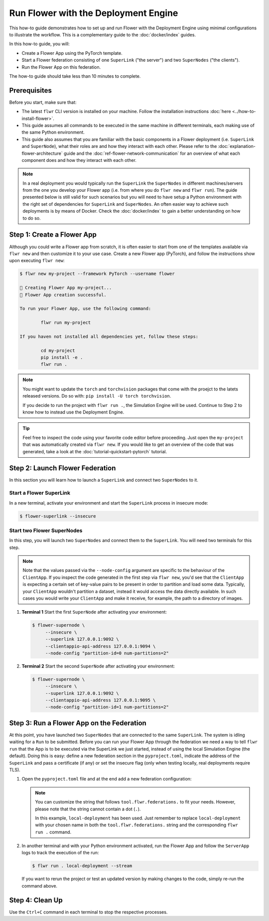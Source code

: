 Run Flower with the Deployment Engine
=====================================

This how-to guide demonstrates how to set up and run Flower with the Deployment Engine
using minimal configurations to illustrate the workflow. This is a complementary guide
to the :doc:`docker/index` guides.

In this how-to guide, you will:

- Create a Flower App using the PyTorch template.
- Start a Flower federation consisting of one ``SuperLink`` ("the server") and two
  ``SuperNodes`` ("the clients").
- Run the Flower App on this federation.

The how-to guide should take less than 10 minutes to complete.

Prerequisites
-------------

Before you start, make sure that:

- The latest ``flwr`` CLI version is installed on your machine. Follow the installation
  instructions :doc:`here <../how-to-install-flower>`.
- This guide assumes all commands to be executed in the same machine in different
  terminals, each making use of the same Python environment.
- This guide also assumes that you are familiar with the basic components in a Flower
  deployment (i.e. ``SuperLink`` and ``SuperNode``), what their roles are and how they
  interact with each other. Please refer to the :doc:`explanation-flower-architecture`
  guide and the :doc:`ref-flower-network-communication` for an overview of what each
  component does and how they interact with each other.

.. note::

    In a real deployment you would typically run the ``SuperLink`` the ``SuperNodes`` in
    different machines/servers from the one you develop your Flower app (i.e. from where
    you do ``flwr new`` and ``flwr run``). The guide presented below is still valid for
    such scenarios but you will need to have setup a Python environment with the right
    set of dependencies for ``SuperLink`` and ``SuperNodes``. An often easier way to
    achieve such deployments is by means of Docker. Check the :doc:`docker/index` to
    gain a better understanding on how to do so.

Step 1: Create a Flower App
---------------------------

Although you could write a Flower app from scratch, it is often easier to start from one
of the templates available via ``flwr new`` and then customize it to your use case.
Create a new Flower app (PyTorch), and follow the instructions show upon executing
``flwr new``:

.. code-block:: bash

    $ flwr new my-project --framework PyTorch --username flower

    🔨 Creating Flower App my-project...
    🎊 Flower App creation successful.

    To run your Flower App, use the following command:

            flwr run my-project

    If you haven not installed all dependencies yet, follow these steps:

            cd my-project
            pip install -e .
            flwr run .

.. note::

    You might want to update the ``torch`` and ``torchvision`` packages that come with
    the proejct to the latets released versions. Do so with: ``pip install -U torch
    torchvision``.

    If you decide to run the project with ``flwr run .``, the Simulation Engine will be
    used. Continue to Step 2 to know how to instead use the Deployment Engine.

.. tip::

    Feel free to inspect the code using your favorite code editor before proceeding.
    Just open the ``my-project`` that was automatically created via ``flwr new``. If you
    would like to get an overview of the code that was generated, take a look at the
    :doc:`tutorial-quickstart-pytorch` tutorial.

Step 2: Launch Flower Federation
--------------------------------

In this section you will learn how to launch a ``SuperLink`` and connect two
``SuperNodes`` to it.

Start a Flower SuperLink
~~~~~~~~~~~~~~~~~~~~~~~~

In a new terminal, activate your environment and start the ``SuperLink`` process in
insecure mode:

.. code-block:: bash

    $ flower-superlink --insecure

.. dropdown:: Understand the command

    * ``flower-superlink``: Name of the ``SuperLink`` binary.
    * | ``--insecure``: This flag tells the SuperLink to operate in an insecure mode, allowing
      | unencrypted communication. Refer to the :doc:`how-to-enable-tls-connections` guide to learn how to run your ``SuperLink`` with TLS.

Start two Flower SuperNodes
~~~~~~~~~~~~~~~~~~~~~~~~~~~

In this step, you will launch two ``SuperNodes`` and connect them to the ``SuperLink``.
You will need two terminals for this step.

.. note::

    Note that the values passed via the ``--node-config`` argument are specific to the
    behaviour of the ``ClientApp``. If you inspect the code generated in the first step
    via ``flwr new``, you'd see that the ``ClientApp`` is expecting a certain set of
    key-value pairs to be present in order to partition and load some data. Typically,
    your ``ClientApp`` wouldn't partition a dataset, instead it would access the data
    directly available. In such cases you would write your ``ClientApp`` and make it
    receive, for example, the path to a directory of images.

1. **Terminal 1** Start the first ``SuperNode`` after activating your environment:

   .. code-block:: bash

       $ flower-supernode \
            --insecure \
            --superlink 127.0.0.1:9092 \
            --clientappio-api-address 127.0.0.1:9094 \
            --node-config "partition-id=0 num-partitions=2"

   .. dropdown:: Understand the command

       * ``flower-supernode``: Name of the ``SuperNode`` binary.
       * | ``--insecure``: This flag tells the ``SuperNode`` to operate in an insecure mode, allowing
         | unencrypted communication. Refer to the :doc:`how-to-enable-tls-connections` guide to learn how to run your ``SuperNode`` with TLS.
       * | ``--superlink 127.0.0.1:9092``: Connect to the SuperLink's Fleet API at the address
         | ``127.0.0.1:9092``. If you had launched the ``SuperLink`` in a different machine, you'd replace ``127.0.0.1`` with the public IP of that machine.
       * | ``--clientappio-api-address 127.0.0.1:9094``: Set the address and port number where the
         | SuperNode is listening to communicate with the ``ClientApp``.
       * | ``--node-config "partition-id=0 num-partitions=2"``: The ``ClientApp`` code generated via the ``flwr new`` template expects those two key-value pairs to be defined at run time. Set the partition ID to ``0`` and the number of partitions to ``2`` for the ``SuperNode`` configuration.

2. **Terminal 2** Start the second ``SuperNode`` after activating your environment:

   .. code-block:: shell

       $ flower-supernode \
            --insecure \
            --superlink 127.0.0.1:9092 \
            --clientappio-api-address 127.0.0.1:9095 \
            --node-config "partition-id=1 num-partitions=2"

   .. dropdown:: Understand the command

       * ``--clientappio-api-address 127.0.0.1:9095``: Note that a different port is being used. This is only needed because you are running two ``SuperNodes`` on the same machine. Typically you would run one node per machine and therefore, the ``--clientappio-api-address`` could be omitted all together and left with its default value.
       * ``--node-config "partition-id=1 num-partitions=2"```: Note here we indicate a different `partition-id`. In this way, a ``ClientApp`` will use a different data partition depending on which ``SuperNode`` runs in.

Step 3: Run a Flower App on the Federation
------------------------------------------

At this point, you have launched two ``SuperNodes`` that are connected to the same
``SuperLink``. The system is idling waiting for a ``Run`` to be submitted. Before you
can run your Flower App through the federation we need a way to tell ``flwr run`` that
the App is to be executed via the SuperLink we just started, instead of using the local
Simulation Engine (the default). Doing this is easy: define a new federation section in
the ``pyproject.toml``, indicate the address of the ``SuperLink`` and pass a certificate
(if any) or set the insecure flag (only when testing locally, real deployments require
TLS).

1. Open the ``pyproject.toml`` file and at the end add a new federation configuration:

   .. code-block:: toml
       :caption: pyproject.toml

       [tool.flwr.federations.local-deployment]
       address = "127.0.0.1:9093"
       insecure = true

   .. note::

       You can customize the string that follows ``tool.flwr.federations.`` to fit your
       needs. However, please note that the string cannot contain a dot (``.``).

       In this example, ``local-deployment`` has been used. Just remember to replace
       ``local-deployment`` with your chosen name in both the ``tool.flwr.federations.``
       string and the corresponding ``flwr run .`` command.

2. In another terminal and with your Python environment activated, run the Flower App
   and follow the ``ServerApp`` logs to track the execution of the run:

   .. code-block:: bash

       $ flwr run . local-deployment --stream

   If you want to rerun the project or test an updated version by making changes to the
   code, simply re-run the command above.

Step 4: Clean Up
----------------

Use the ``Ctrl+C`` command in each terminal to stop the respective processes.
